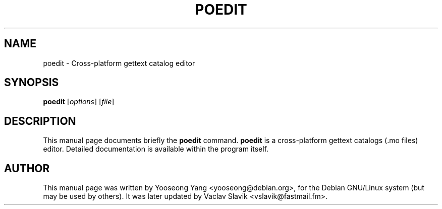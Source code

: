 .\"                                      Hey, EMACS: -*- nroff -*-
.\" First parameter, NAME, should be all caps
.\" Second parameter, SECTION, should be 1-8, maybe w/ subsection
.\" other parameters are allowed: see man(7), man(1)
.TH POEDIT 1 "Feb 24, 2002"
.\" Please adjust this date whenever revising the manpage.
.\"
.\" Some roff macros, for reference:
.\" .nh        disable hyphenation
.\" .hy        enable hyphenation
.\" .ad l      left justify
.\" .ad b      justify to both left and right margins
.\" .nf        disable filling
.\" .fi        enable filling
.\" .br        insert line break
.\" .sp <n>    insert n+1 empty lines
.\" for manpage-specific macros, see man(7)
.SH NAME
poedit \- Cross-platform gettext catalog editor
.SH SYNOPSIS
.B poedit
.RI [ options ] " " [ file ]
.SH DESCRIPTION
This manual page documents briefly the
.B poedit
command.
\fBpoedit\fP is a cross-platform gettext catalogs (.mo files) editor. 
Detailed documentation is available within the program itself.
.\".SH OPTIONS
.\"These programs follow the usual GNU command line syntax, with long
.\"options starting with two dashes (`-').
.\"A summary of options is included below.
.\"For a complete description, see the Info files.
.\".TP
.\".B \-h, \-\-help
.\"Show summary of options.
.\".TP
.\".B \-v, \-\-version
.\"Show version of program.
.\".SH SEE ALSO
.br
.SH AUTHOR
This manual page was written by Yooseong Yang <yooseong@debian.org>,
for the Debian GNU/Linux system (but may be used by others). It was
later updated by Vaclav Slavik <vslavik@fastmail.fm>.
 
